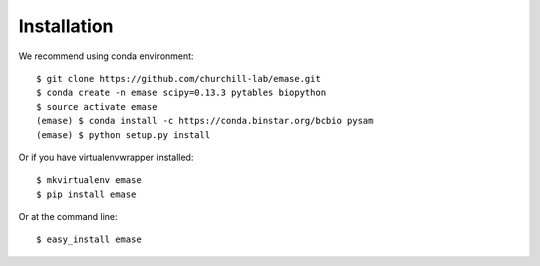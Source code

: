============
Installation
============

We recommend using conda environment::

    $ git clone https://github.com/churchill-lab/emase.git
    $ conda create -n emase scipy=0.13.3 pytables biopython
    $ source activate emase
    (emase) $ conda install -c https://conda.binstar.org/bcbio pysam
    (emase) $ python setup.py install

Or if you have virtualenvwrapper installed::

    $ mkvirtualenv emase
    $ pip install emase

Or at the command line::

    $ easy_install emase
